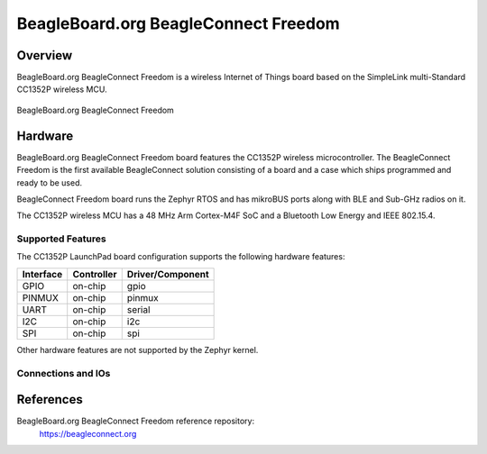.. _beagleconnect_freedom:

BeagleBoard.org BeagleConnect Freedom
#################

Overview
********

BeagleBoard.org BeagleConnect Freedom is a wireless
Internet of Things board based on the SimpleLink multi-Standard CC1352P wireless MCU.


.. figure:: img/beagleconnect_freedom.png
   :width: 400px
   :align: center
   :alt: BeagleBoard.org BeagleConnect Freedom

   BeagleBoard.org BeagleConnect Freedom

Hardware
********
BeagleBoard.org BeagleConnect Freedom board features the CC1352P wireless microcontroller.
The BeagleConnect Freedom is the first available BeagleConnect solution consisting
of a board and a case which ships programmed and ready to be used.

BeagleConnect Freedom board runs the Zephyr RTOS and has mikroBUS ports along 
with BLE and Sub-GHz radios on it.

The CC1352P wireless MCU has a 48 MHz Arm Cortex-M4F SoC and a Bluetooth Low Energy and IEEE 802.15.4.


Supported Features
==================

The CC1352P LaunchPad board configuration supports the following hardware
features:

+-----------+------------+----------------------+
| Interface | Controller | Driver/Component     |
+===========+============+======================+
| GPIO      | on-chip    | gpio                 |
+-----------+------------+----------------------+
| PINMUX    | on-chip    | pinmux               |
+-----------+------------+----------------------+
| UART      | on-chip    | serial               |
+-----------+------------+----------------------+
| I2C       | on-chip    | i2c                  |
+-----------+------------+----------------------+
| SPI       | on-chip    | spi                  |
+-----------+------------+----------------------+

Other hardware features are not supported by the Zephyr kernel.

Connections and IOs
===================

+-------+-----------+---------------------+
| Pin   | Function  | Usage               |
+=======+===========+=====================+
| DIO5  | RST_MB2   | I2C SDA             |
+-------+-----------+---------------------+
| DIO6  | RST_MB1   | Red LED             |
+-------+-----------+---------------------+
| DIO7  | INT_SENSOR| Green LED           |
+-------+-----------+---------------------+
| DIO8  | FLASH_CS  | SPI MISO            |
+-------+-----------+---------------------+
| DIO9  | MOSI      | SPI MOSI            |
+-------+-----------+---------------------+
| DIO10 | SCK       | SPI CLK             |
+-------+-----------+---------------------+
| DIO11 | MISO      | SPI CS              |
+-------+-----------+---------------------+
| DIO12 | COM1      | UART RXD            |
+-------+-----------+---------------------+
| DIO13 | COM2      | UART TXD            |
+-------+-----------+---------------------+
| DIO14 | 900M      | Button 2            |
+-------+-----------+---------------------+
| DIO15 | USER_BOOT | Button 1            |
+-------+-----------+---------------------+
| DIO16 |CC1352_TDO | JTAG TDO            |
+-------+-----------+---------------------+
| DIO17 |CC1352_TDI | JTAG TDI            |
+-------+-----------+---------------------+
| DIO18 | 2.4G      | UART RTS / JTAG SWO |
+-------+-----------+---------------------+
| DIO19 | PWM_MB2   | UART CTS            |
+-------+-----------+---------------------+
| DIO20 | INT_MB2   | Flash CS            |
+-------+-----------+---------------------+
| DIO21 |CC1352_TX_MB2_RX|                     |
+-------+-----------+---------------------+
| DIO22 | CC1352_RX_MB2_TX|                     |
+-------+-----------+---------------------+
| DIO23 |AN_MB1     | A0                  |
+-------+-----------+---------------------+
| DIO24 | AN_MB2    | A1                  |
+-------+-----------+---------------------+
| DIO25 |SCL        | A0                  |
+-------+-----------+---------------------+
| DIO26 | SDA       | A1                  |
+-------+-----------+---------------------+
| DIO27 | CS_MB2    | A4                  |
+-------+-----------+---------------------+
| DIO28 | CS_MB1    | A5                  |
+-------+-----------+---------------------+
| DIO29 | INT_MB1   | A6                  |
+-------+-----------+---------------------+
| DIO30 | PWM_MB1   | A7                  |
+-------+-----------+---------------------+

References
*********


BeagleBoard.org BeagleConnect Freedom reference repository:
  https://beagleconnect.org
